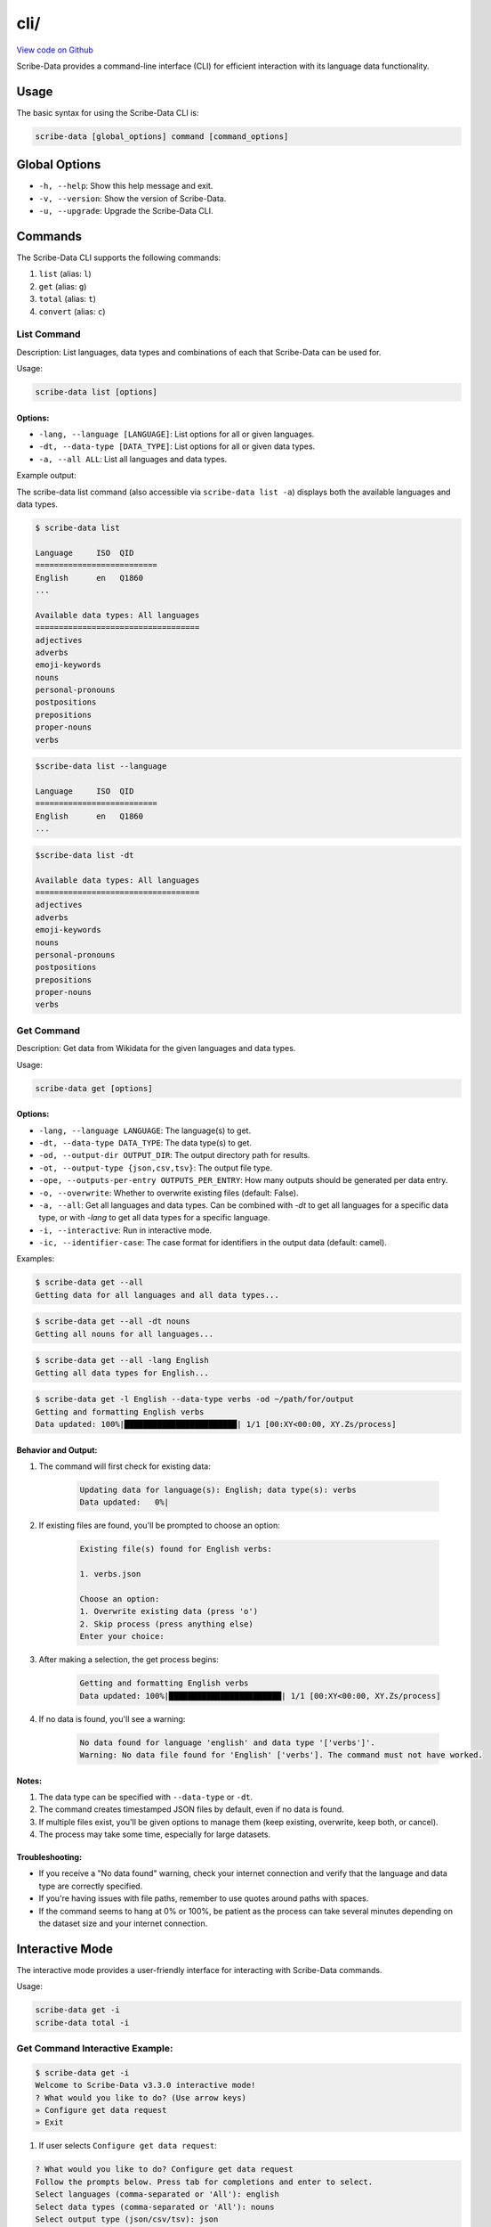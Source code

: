 cli/
====

`View code on Github <https://github.com/scribe-org/Scribe-Data/tree/main/src/scribe_data/cli>`_

Scribe-Data provides a command-line interface (CLI) for efficient interaction with its language data functionality.

Usage
-----

The basic syntax for using the Scribe-Data CLI is:

.. code-block:: bash

    scribe-data [global_options] command [command_options]

Global Options
--------------

- ``-h, --help``: Show this help message and exit.
- ``-v, --version``: Show the version of Scribe-Data.
- ``-u, --upgrade``: Upgrade the Scribe-Data CLI.

Commands
--------

The Scribe-Data CLI supports the following commands:

1. ``list`` (alias: ``l``)
2. ``get`` (alias: ``g``)
3. ``total`` (alias: ``t``)
4. ``convert`` (alias: ``c``)

List Command
~~~~~~~~~~~~

Description: List languages, data types and combinations of each that Scribe-Data can be used for.

Usage:

.. code-block:: bash

    scribe-data list [options]

Options:
^^^^^^^^

- ``-lang, --language [LANGUAGE]``: List options for all or given languages.
- ``-dt, --data-type [DATA_TYPE]``: List options for all or given data types.
- ``-a, --all ALL``: List all languages and data types.

Example output:

The scribe-data list command (also accessible via ``scribe-data list -a``) displays both the available languages and data types.

.. code-block:: text

    $ scribe-data list

    Language     ISO  QID
    ==========================
    English      en   Q1860
    ...

    Available data types: All languages
    ===================================
    adjectives
    adverbs
    emoji-keywords
    nouns
    personal-pronouns
    postpositions
    prepositions
    proper-nouns
    verbs




.. code-block:: text

    $scribe-data list --language

    Language     ISO  QID
    ==========================
    English      en   Q1860
    ...


.. code-block:: text

    $scribe-data list -dt

    Available data types: All languages
    ===================================
    adjectives
    adverbs
    emoji-keywords
    nouns
    personal-pronouns
    postpositions
    prepositions
    proper-nouns
    verbs

Get Command
~~~~~~~~~~~

Description: Get data from Wikidata for the given languages and data types.

Usage:

.. code-block:: bash

    scribe-data get [options]

Options:
^^^^^^^^

- ``-lang, --language LANGUAGE``: The language(s) to get.
- ``-dt, --data-type DATA_TYPE``: The data type(s) to get.
- ``-od, --output-dir OUTPUT_DIR``: The output directory path for results.
- ``-ot, --output-type {json,csv,tsv}``: The output file type.
- ``-ope, --outputs-per-entry OUTPUTS_PER_ENTRY``: How many outputs should be generated per data entry.
- ``-o, --overwrite``: Whether to overwrite existing files (default: False).
- ``-a, --all``: Get all languages and data types. Can be combined with `-dt` to get all languages for a specific data type, or with `-lang` to get all data types for a specific language.
- ``-i, --interactive``: Run in interactive mode.
- ``-ic, --identifier-case``: The case format for identifiers in the output data (default: camel).

Examples:

.. code-block:: bash

    $ scribe-data get --all
    Getting data for all languages and all data types...

.. code-block:: bash

    $ scribe-data get --all -dt nouns
    Getting all nouns for all languages...

.. code-block:: bash

    $ scribe-data get --all -lang English
    Getting all data types for English...

.. code-block:: bash

    $ scribe-data get -l English --data-type verbs -od ~/path/for/output
    Getting and formatting English verbs
    Data updated: 100%|████████████████████████| 1/1 [00:XY<00:00, XY.Zs/process]

Behavior and Output:
^^^^^^^^^^^^^^^^^^^^

1. The command will first check for existing data:

    .. code-block:: text

        Updating data for language(s): English; data type(s): verbs
        Data updated:   0%|

2. If existing files are found, you'll be prompted to choose an option:

    .. code-block:: text

        Existing file(s) found for English verbs:

        1. verbs.json

        Choose an option:
        1. Overwrite existing data (press 'o')
        2. Skip process (press anything else)
        Enter your choice:

3. After making a selection, the get process begins:

    .. code-block:: text

        Getting and formatting English verbs
        Data updated: 100%|████████████████████████| 1/1 [00:XY<00:00, XY.Zs/process]

4. If no data is found, you'll see a warning:

    .. code-block:: text

        No data found for language 'english' and data type '['verbs']'.
        Warning: No data file found for 'English' ['verbs']. The command must not have worked.

Notes:
^^^^^^

1. The data type can be specified with ``--data-type`` or ``-dt``.
2. The command creates timestamped JSON files by default, even if no data is found.
3. If multiple files exist, you'll be given options to manage them (keep existing, overwrite, keep both, or cancel).
4. The process may take some time, especially for large datasets.

Troubleshooting:
^^^^^^^^^^^^^^^^

- If you receive a "No data found" warning, check your internet connection and verify that the language and data type are correctly specified.
- If you're having issues with file paths, remember to use quotes around paths with spaces.
- If the command seems to hang at 0% or 100%, be patient as the process can take several minutes depending on the dataset size and your internet connection.

Interactive Mode
----------------

The interactive mode provides a user-friendly interface for interacting with Scribe-Data commands.

Usage:

.. code-block:: bash

    scribe-data get -i
    scribe-data total -i

Get Command Interactive Example:
~~~~~~~~~~~~~~~~~~~~~~~~~~~~~~~~

.. code-block:: text

    $ scribe-data get -i
    Welcome to Scribe-Data v3.3.0 interactive mode!
    ? What would you like to do? (Use arrow keys)
    » Configure get data request
    » Exit

1. If user selects ``Configure get data request``:

.. code-block:: text

    ? What would you like to do? Configure get data request
    Follow the prompts below. Press tab for completions and enter to select.
    Select languages (comma-separated or 'All'): english
    Select data types (comma-separated or 'All'): nouns
    Select output type (json/csv/tsv): json
    Enter output directory (default: scribe_data_json_export):
    Overwrite existing files? (Y/n): Y

    Scribe-Data Request Configuration Summary
    ┏━━━━━━━━━━━━━━━━━━┳━━━━━━━━━━━━━━━━━━━━━━━━━┓
    ┃ Setting          ┃ Value(s)                ┃
    ┡━━━━━━━━━━━━━━━━━━╇━━━━━━━━━━━━━━━━━━━━━━━━━┩
    │ Languages        │ english                 │
    │ Data Types       │ nouns                   │
    │ Output Type      │ json                    │
    │ Output Directory │ scribe_data_json_export │
    │ Overwrite        │ Yes                     │
    └──────────────────┴─────────────────────────┘

    ? What would you like to do? (Use arrow keys)
    » Configure get data request
    » Request for get data
    » Exit

2. If user selects ``Request for get data``:

.. code-block:: text

    ? What would you like to do? Request for get data
    Exporting english nouns data:   0%|                                                               | 0/1 [00:00<?, ?operation/s]
    Updating data for language(s): English; data type(s): Nouns
    Overwrite is enabled. Removing existing files...
    Querying and formatting English nouns
    Wrote file english/nouns.json with 59,255 nouns.
    Updated data was saved in: Scribe-Data/scribe_data_json_export.
    [01:26:58] INFO     ✔ Exported english nouns data.                                               interactive.py:239
    Exporting english nouns data: 100%|████████████████████████████████████████████████████| 1/1 [00:16<00:00, 16.36s/operation]

3. After the process is complete, we'll see a confirmation message:

.. code-block:: text

    Data request completed successfully!
    Thank you for using Scribe-Data!

Total Command Interactive Example:
~~~~~~~~~~~~~~~~~~~~~~~~~~~~~~~~~~

.. code-block:: text

    $ scribe-data total -i
    Welcome to Scribe-Data v3.3.0 interactive mode!
    ? What would you like to do? (Use arrow keys)
    » Configure total lexemes request
    » Exit

If user selects ``Configure total lexemes request``:

.. code-block:: text

    ? What would you like to do? Configure total lexemes request
    Select languages (comma-separated or 'All'): english,basque
    Select data types (comma-separated or 'All'): nouns,adjectives

    Language             Data Type                 Total Lexemes
    ======================================================================
    english              nouns                     30,841
                         adjectives                12,840

    basque               nouns                     14,498
                         adjectives                278

Features:
^^^^^^^^^

1. Step-by-step prompts for all options.
2. Tab completion support.
3. Clear configuration summary before execution.
4. Progress tracking during data retrieval.
5. Multiple language and data type selection support.
6. Formatted table output for results.
7. User can select ``All languages`` or ``All data types`` at once.
8. User can exit the interactive mode at any time by selecting ``Exit``.

The interactive mode is particularly useful for:
- First-time users learning the CLI options.
- Complex queries with multiple parameters.
- Viewing available options without memorizing commands.

Total Command
~~~~~~~~~~~~~

Description: Check Wikidata for the total available data for the given languages and data types.

Usage:

.. code-block:: bash

    scribe-data total [options]

Options:
^^^^^^^^

- ``-lang, --language LANGUAGE``: The language(s) to check totals for. Can be a language name or QID.
- ``-dt, --data-type DATA_TYPE``: The data type(s) to check totals for.
- ``-a, --all``: Get totals for all languages and data types.

Examples:

1. Get totals for all languages and data types:

.. code-block:: text

    $ scribe-data total --all
    Total lexemes for all languages and data types:
    ==============================================
    Language     Data Type     Total Lexemes
    ==============================================
    English      nouns         123,456
                 verbs         234,567
    ...

2. Get totals for all data types in English:

.. code-block:: text

    $ scribe-data total --language English
    Returning total counts for English data types...

    Language        Data Type                 Total Wikidata Lexemes
    ================================================================
    English         adjectives                12,345
                    adverbs                   23,456
                    nouns                     34,567
    ...

3. Get totals using a Wikidata QID:

.. code-block:: text

    $ scribe-data total --language Q1860
    Wikidata QID Q1860 passed. Checking all data types.

    Language        Data Type                 Total Wikidata Lexemes
    ================================================================
    Q1860           adjectives                12,345
                    adverbs                   23,456
                    articles                  30
                    conjunctions              40
                    nouns                     56,789
                    personal pronouns         60
    ...

4. Get totals for a specific language and data type combination:

.. code-block:: text

    $ scribe-data total --language English -dt nouns
    Language: English
    Data type: nouns
    Total number of lexemes: 12,345

5. Get totals for a specific QID and data type combination:

.. code-block:: text

    $ scribe-data total --language Q1860 -dt verbs
    Language: Q1860
    Data type: verbs
    Total number of lexemes: 23,456

Convert Command
~~~~~~~~~~~~~~~

Description: Convert data returned by Scribe-Data to different file types.

Usage:

.. code-block:: bash

    scribe-data convert [options]

Options:
^^^^^^^^

- ``-f, --file FILE``: The file to convert to a new type.
- ``-ko, --keep-original``: Whether to keep the file to be converted (default: True).
- ``-ot, --output-type {json,csv,tsv,sqlite}``: The output file type.
